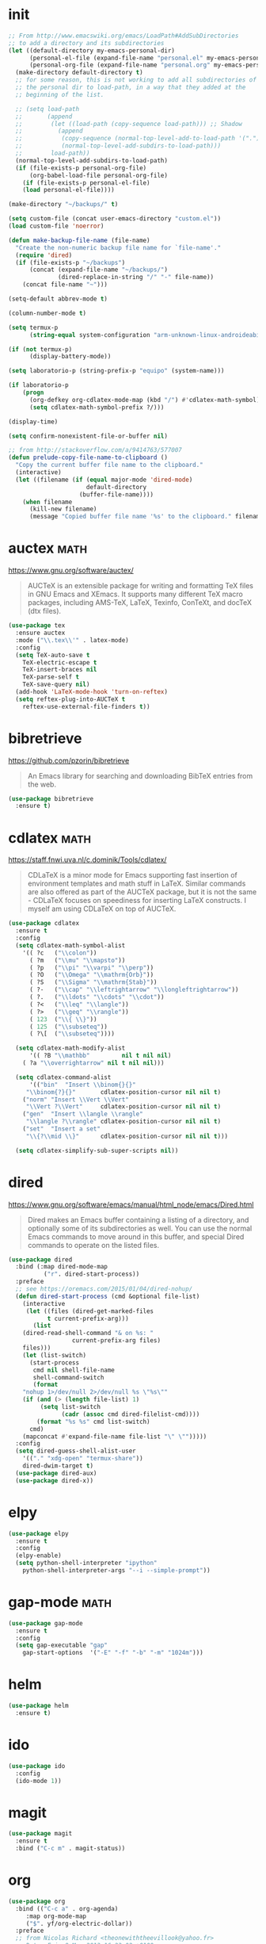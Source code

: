 #+options: toc:nil date:nil author:nil

#+latex_header: \usepackage{listings}
#+latex_header: \lstdefinestyle{source}{basicstyle=\footnotesize\ttfamily,frame=tb}
#+latex_header: \lstset{style=source}
#+latex_header: \usepackage[margin=2.5cm]{geometry}

* init

  #+begin_src emacs-lisp
;; From http://www.emacswiki.org/emacs/LoadPath#AddSubDirectories
;; to add a directory and its subdirectories
(let ((default-directory my-emacs-personal-dir)
      (personal-el-file (expand-file-name "personal.el" my-emacs-personal-dir))
      (personal-org-file (expand-file-name "personal.org" my-emacs-personal-dir)))
  (make-directory default-directory t)
  ;; for some reason, this is not working to add all subdirectories of
  ;; the personal dir to load-path, in a way that they added at the
  ;; beginning of the list.

  ;; (setq load-path
  ;;       (append
  ;;        (let ((load-path (copy-sequence load-path))) ;; Shadow
  ;;          (append
  ;;           (copy-sequence (normal-top-level-add-to-load-path '(".")))
  ;;           (normal-top-level-add-subdirs-to-load-path)))
  ;;        load-path))
  (normal-top-level-add-subdirs-to-load-path)
  (if (file-exists-p personal-org-file)
      (org-babel-load-file personal-org-file)
    (if (file-exists-p personal-el-file)
	(load personal-el-file))))

(make-directory "~/backups/" t)

(setq custom-file (concat user-emacs-directory "custom.el"))
(load custom-file 'noerror)

(defun make-backup-file-name (file-name)
  "Create the non-numeric backup file name for `file-name'."
  (require 'dired)
  (if (file-exists-p "~/backups")
      (concat (expand-file-name "~/backups/")
              (dired-replace-in-string "/" "-" file-name))
    (concat file-name "~")))

(setq-default abbrev-mode t)

(column-number-mode t)

(setq termux-p
      (string-equal system-configuration "arm-unknown-linux-androideabi"))

(if (not termux-p)
      (display-battery-mode))

(setq laboratorio-p (string-prefix-p "equipo" (system-name)))

(if laboratorio-p
    (progn
      (org-defkey org-cdlatex-mode-map (kbd "/") #'cdlatex-math-symbol)
      (setq cdlatex-math-symbol-prefix ?/)))

(display-time)

(setq confirm-nonexistent-file-or-buffer nil)

;; from http://stackoverflow.com/a/9414763/577007
(defun prelude-copy-file-name-to-clipboard ()
  "Copy the current buffer file name to the clipboard."
  (interactive)
  (let ((filename (if (equal major-mode 'dired-mode)
                      default-directory
                    (buffer-file-name))))
    (when filename
      (kill-new filename)
      (message "Copied buffer file name '%s' to the clipboard." filename))))
  #+end_src

* auctex                                                               :math:

  https://www.gnu.org/software/auctex/

  #+BEGIN_QUOTE
  AUCTeX is an extensible package for writing and formatting TeX files
  in GNU Emacs and XEmacs. It supports many different TeX macro
  packages, including AMS-TeX, LaTeX, Texinfo, ConTeXt, and docTeX
  (dtx files).
  #+END_QUOTE

  #+begin_src emacs-lisp
(use-package tex
  :ensure auctex
  :mode ("\\.tex\\'" . latex-mode)
  :config
  (setq TeX-auto-save t
	TeX-electric-escape t
	TeX-insert-braces nil
	TeX-parse-self t
	TeX-save-query nil)
  (add-hook 'LaTeX-mode-hook 'turn-on-reftex)
  (setq reftex-plug-into-AUCTeX t
	reftex-use-external-file-finders t))
  #+end_src

* bibretrieve

  https://github.com/pzorin/bibretrieve

  #+begin_quote
  An Emacs library for searching and downloading BibTeX entries from the web.
  #+end_quote

  #+begin_src emacs-lisp
(use-package bibretrieve
  :ensure t)
  #+end_src

* cdlatex                                                              :math:

  https://staff.fnwi.uva.nl/c.dominik/Tools/cdlatex/

  #+BEGIN_QUOTE
  CDLaTeX is a minor mode for Emacs supporting fast insertion of
  environment templates and math stuff in LaTeX. Similar commands are
  also offered as part of the AUCTeX package, but it is not the same -
  CDLaTeX focuses on speediness for inserting LaTeX constructs. I
  myself am using CDLaTeX on top of AUCTeX.
  #+END_QUOTE

  #+begin_src emacs-lisp
(use-package cdlatex
  :ensure t
  :config
  (setq cdlatex-math-symbol-alist
	'(( ?c   ("\\colon"))
	  ( ?m   ("\\mu" "\\mapsto"))
	  ( ?p   ("\\pi" "\\varpi" "\\perp"))
	  ( ?O   ("\\Omega" "\\mathrm{Orb}"))
	  ( ?S   ("\\Sigma" "\\mathrm{Stab}"))
	  ( ?-   ("\\cap" "\\leftrightarrow" "\\longleftrightarrow"))
	  ( ?.   ("\\ldots" "\\cdots" "\\cdot"))
	  ( ?<   ("\\leq" "\\langle"))
	  ( ?>   ("\\geq" "\\rangle"))
	  ( 123  ("\\{ \\}"))
	  ( 125  ("\\subseteq"))
	  ( ?\[  ("\\subseteq"))))

  (setq cdlatex-math-modify-alist
      '(( ?B "\\mathbb"         nil t nil nil)
	( ?a "\\overrightarrow" nil t nil nil)))

  (setq cdlatex-command-alist
      '(("bin"  "Insert \\binom{}{}"
	 "\\binom{?}{}"       cdlatex-position-cursor nil nil t)
	("norm" "Insert \\Vert \\Vert"
	 "\\Vert ?\\Vert"     cdlatex-position-cursor nil nil t)
	("gen"  "Insert \\langle \\rangle"
	 "\\langle ?\\rangle" cdlatex-position-cursor nil nil t)
	("set"  "Insert a set"
	 "\\{?\\mid \\}"      cdlatex-position-cursor nil nil t)))

  (setq cdlatex-simplify-sub-super-scripts nil))
  #+end_src

* dired

  https://www.gnu.org/software/emacs/manual/html_node/emacs/Dired.html

  #+BEGIN_QUOTE
  Dired makes an Emacs buffer containing a listing of a directory, and
  optionally some of its subdirectories as well. You can use the
  normal Emacs commands to move around in this buffer, and special
  Dired commands to operate on the listed files.
  #+END_QUOTE

  #+BEGIN_SRC emacs-lisp
(use-package dired
  :bind (:map dired-mode-map
	      ("r". dired-start-process))
  :preface
  ;; see https://oremacs.com/2015/01/04/dired-nohup/
  (defun dired-start-process (cmd &optional file-list)
    (interactive
     (let ((files (dired-get-marked-files
		   t current-prefix-arg)))
       (list
	(dired-read-shell-command "& on %s: "
				  current-prefix-arg files)
	files)))
    (let (list-switch)
      (start-process
       cmd nil shell-file-name
       shell-command-switch
       (format
	"nohup 1>/dev/null 2>/dev/null %s \"%s\""
	(if (and (> (length file-list) 1)
		 (setq list-switch
		       (cadr (assoc cmd dired-filelist-cmd))))
	    (format "%s %s" cmd list-switch)
	  cmd)
	(mapconcat #'expand-file-name file-list "\" \"")))))
  :config
  (setq dired-guess-shell-alist-user
	'(("." "xdg-open" "termux-share"))
	dired-dwim-target t)
  (use-package dired-aux)
  (use-package dired-x))
  #+END_SRC

* elpy

  #+begin_src emacs-lisp
(use-package elpy
  :ensure t
  :config
  (elpy-enable)
  (setq python-shell-interpreter "ipython"
	python-shell-interpreter-args "--i --simple-prompt"))
  #+end_src

* gap-mode                                                             :math:

  #+begin_src emacs-lisp
(use-package gap-mode
  :ensure t
  :config
  (setq gap-executable "gap"
	gap-start-options  '("-E" "-f" "-b" "-m" "1024m")))
  #+end_src

* helm

  #+begin_src emacs-lisp
(use-package helm
  :ensure t)
  #+end_src

* ido

  #+begin_src emacs-lisp
(use-package ido
  :config
  (ido-mode 1))
  #+end_src

* magit

  #+begin_src emacs-lisp
(use-package magit
  :ensure t
  :bind ("C-c m" . magit-status))
  #+end_src

* org

  #+begin_src emacs-lisp
(use-package org
  :bind (("C-c a" . org-agenda)
	 :map org-mode-map
	 ("$". yf/org-electric-dollar))
  :preface
  ;; from Nicolas Richard <theonewiththeevillook@yahoo.fr>
  ;; Date: Fri, 8 Mar 2013 16:23:02 +0100
  ;; Message-ID: <87vc913oh5.fsf@yahoo.fr>
  (defun yf/org-electric-dollar nil
    "When called once, insert \\(\\) and leave point in between.
When called twice, replace the previously inserted \\(\\) by one $."
    (interactive)
    (if (and (looking-at "\\\\)") (looking-back "\\\\("))
	(progn (delete-char 2)
	       (delete-char -2)
	       (insert "$"))
      (insert "\\(\\)")
      (backward-char 2)))
  ;; see https://lists.gnu.org/archive/html/emacs-orgmode/2015-09/msg00118.html
  (defmacro by-backend (&rest body)
    `(case org-export-current-backend ,@body))
  (defun my-org-mode-hook ()
    (turn-on-auto-revert-mode)
    (turn-on-org-cdlatex))
  :config
  (require 'ox-beamer)
  (use-package htmlize
    :ensure t)
  (if (not termux-p)
      (use-package ob-ipython
	:ensure t))
  (use-package ob-sagemath
    :ensure t)
  (use-package org-pomodoro
    :ensure t)
  (use-package org-ref
    :ensure t)
  (use-package ox-ipynb
    :load-path "ox-ipynb/")
  (org-babel-do-load-languages
   'org-babel-load-languages
   '((python . t)
     (ruby . t)
     (latex . t)))
  (setq org-beamer-environments-extra
	'(("corollary"   "r" "\\begin{corollary}%a%U"   "\\end{corollary}")
	  ("lemma"       "l" "\\begin{lemma}%a%U"       "\\end{lemma}")
	  ("proposition" "P" "\\begin{proposition}%a%U" "\\end{proposition}"))
	org-export-with-tags nil
	org-file-apps
	'((auto-mode . emacs)
	  ("pdf" . "evince %s"))
	org-highlight-latex-and-related '(latex)
	org-latex-listings t
	org-log-done 'note
	org-return-follows-link t
	org-src-fontify-natively t
	org-src-preserve-indentation t
	org-support-shift-select 'always)
  (add-hook 'org-mode-hook #'my-org-mode-hook)
  ;; when in :bind, these produce "Autoloading failed to define function"
  (define-key org-mode-map (kbd "s-j") #'org-babel-next-src-block)
  (define-key org-mode-map (kbd "s-k") #'org-babel-previous-src-block)
  (define-key org-mode-map (kbd "s-l") #'org-edit-src-code)
  (define-key org-src-mode-map (kbd "s-l") #'org-edit-src-exit))
  #+end_src

* smartparens

  https://github.com/Fuco1/smartparens

  #+BEGIN_QUOTE
  Smartparens is a minor mode for dealing with pairs in Emacs.
  #+END_QUOTE

  #+begin_src emacs-lisp
(use-package smartparens
  :ensure t
  :config
  (require 'smartparens-config)
  (smartparens-global-mode 1)
  (show-smartparens-global-mode 1)
  (sp-local-pair 'org-mode "=" "="
		 :unless '(sp-point-after-word-p sp-in-math-p)
		 :post-handlers '(("[d1]" "SPC"))))
  #+end_src

* smex

  https://github.com/nonsequitur/smex/

  #+BEGIN_QUOTE
  Smex is a M-x enhancement for Emacs. Built on top of Ido, it
  provides a convenient interface to your recently and most frequently
  used commands. And to all the other commands, too.
  #+END_QUOTE

  #+begin_src emacs-lisp
(use-package smex
  :ensure t
  :bind ("M-x" . smex)
  :config (smex-initialize))
  #+end_src

* yasnippet

  https://github.com/joaotavora/yasnippet

  #+BEGIN_QUOTE
  YASnippet is a template system for Emacs. It allows you to type an
  abbreviation and automatically expand it into function
  templates. Bundled language templates include: C, C++, C#, Perl,
  Python, Ruby, SQL, LaTeX, HTML, CSS and more. The snippet syntax is
  inspired from TextMate's syntax, you can even import most TextMate
  templates to YASnippet. Watch a demo on YouTube.
  #+END_QUOTE

  #+begin_src emacs-lisp
(use-package yasnippet
  :ensure t
  :config (yas-global-mode))
  #+end_src

* zerodark-theme

  #+begin_src emacs-lisp
(use-package zerodark-theme
  :ensure t)
  #+end_src



* COMMENT Not for termux

** sage-shell-mode

